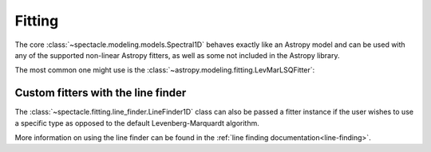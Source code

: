.. _fitting:

Fitting
=======

The core :class:`~spectacle.modeling.models.Spectral1D` behaves exactly like
an Astropy model and can be used with any of the supported non-linear
Astropy fitters, as well as some not included in the Astropy library.

The most common one might use is the
:class:`~astropy.modeling.fitting.LevMarLSQFitter`:

.. plot::
    :include-source:
    :align: center
    :context: close-figs

    >>> from astropy.modeling.fitting import LevMarLSQFitter
    >>> from spectacle.modeling import Spectral1D, OpticalDepth1D
    >>> import astropy.units as u
    >>> from matplotlib import pyplot as plt
    >>> import numpy as np

    Generate some fake data to fit to:

    >>> line1 = OpticalDepth1D("HI1216", v_doppler=10 * u.km/u.s, column_density=14)
    >>> spec_mod = Spectral1D(line1, continuum=1)
    >>> x = np.linspace(-200, 200, 1000) * u.Unit('km/s')
    >>> y = spec_mod(x) + (np.random.sample(1000) - 0.5) * 0.01

    Instantiate the fitter and fit the model to the data:

    >>> fitter = LevMarLSQFitter()
    >>> fit_spec_mod = fitter(spec_mod, x, y)

    Users can see the results of the fitted spectrum by printing the returned
    model object

    >>> print(fit_spec_mod)  # doctest: +SKIP
    Model: Spectral1D
    Inputs: ('x',)
    Outputs: ('y',)
    Model set size: 1
    Parameters:
        amplitude_0 z_1 lambda_0_2 f_value_2   gamma_2      v_doppler_2      column_density_2      delta_v_2          delta_lambda_2    z_4
                         Angstrom                              km / s                                km / s              Angstrom
        ----------- --- ---------- --------- ----------- ------------------ ------------------ ------------------ --------------------- ---
                1.0 0.0  1215.6701    0.4164 626500000.0 10.010182187404824 13.998761432240995 1.0052009119192702 -0.004063271434522016 0.0

    Plot the results:

    >>> f, ax = plt.subplots()  # doctest: +SKIP
    >>> ax.step(x, y, label="Data")  # doctest: +SKIP
    >>> ax.step(x, fit_spec_mod(x), label="Fit")  # doctest: +SKIP
    >>> f.legend()  # doctest: +SKIP


Custom fitters with the line finder
-----------------------------------

The :class:`~spectacle.fitting.line_finder.LineFinder1D` class can also be
passed a fitter instance if the user wishes to use a specific type as opposed to the
default Levenberg-Marquardt algorithm.


.. code-block:: python
    :linenos:

    line_finder = LineFinder1D(ions=["HI1216", "OVI1032"], continuum=0, output='optical_depth', fitter=LevMarLSQFitter())

More information on using the line finder can be found in the
:ref:`line finding documentation<line-finding>`.